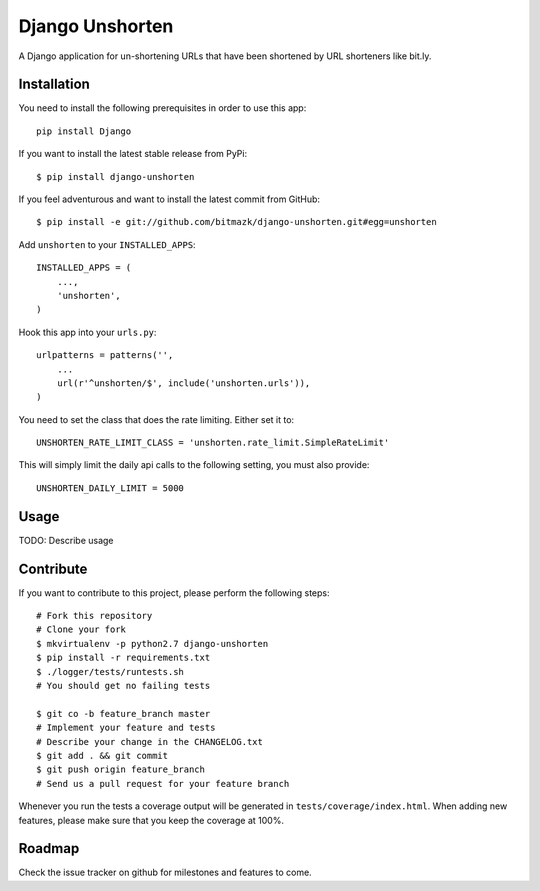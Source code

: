 Django Unshorten
================

A Django application for un-shortening URLs that have been shortened by
URL shorteners like bit.ly.


Installation
------------

You need to install the following prerequisites in order to use this app::

    pip install Django

If you want to install the latest stable release from PyPi::

    $ pip install django-unshorten

If you feel adventurous and want to install the latest commit from GitHub::

    $ pip install -e git://github.com/bitmazk/django-unshorten.git#egg=unshorten

Add ``unshorten`` to your ``INSTALLED_APPS``::

    INSTALLED_APPS = (
        ...,
        'unshorten',
    )

Hook this app into your ``urls.py``::

    urlpatterns = patterns('',
        ...
        url(r'^unshorten/$', include('unshorten.urls')),
    )

You need to set the class that does the rate limiting. Either set it to::

    UNSHORTEN_RATE_LIMIT_CLASS = 'unshorten.rate_limit.SimpleRateLimit'

This will simply limit the daily api calls to the following setting, you must
also provide::

    UNSHORTEN_DAILY_LIMIT = 5000


Usage
-----

TODO: Describe usage


Contribute
----------

If you want to contribute to this project, please perform the following steps::

    # Fork this repository
    # Clone your fork
    $ mkvirtualenv -p python2.7 django-unshorten
    $ pip install -r requirements.txt
    $ ./logger/tests/runtests.sh
    # You should get no failing tests

    $ git co -b feature_branch master
    # Implement your feature and tests
    # Describe your change in the CHANGELOG.txt
    $ git add . && git commit
    $ git push origin feature_branch
    # Send us a pull request for your feature branch

Whenever you run the tests a coverage output will be generated in
``tests/coverage/index.html``. When adding new features, please make sure that
you keep the coverage at 100%.


Roadmap
-------

Check the issue tracker on github for milestones and features to come.
